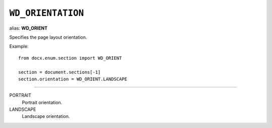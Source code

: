 .. _WdOrientation:

``WD_ORIENTATION``
==================

alias: **WD_ORIENT**

Specifies the page layout orientation.

Example::

    from docx.enum.section import WD_ORIENT

    section = document.sections[-1]
    section.orientation = WD_ORIENT.LANDSCAPE

----

PORTRAIT
    Portrait orientation.

LANDSCAPE
    Landscape orientation.
